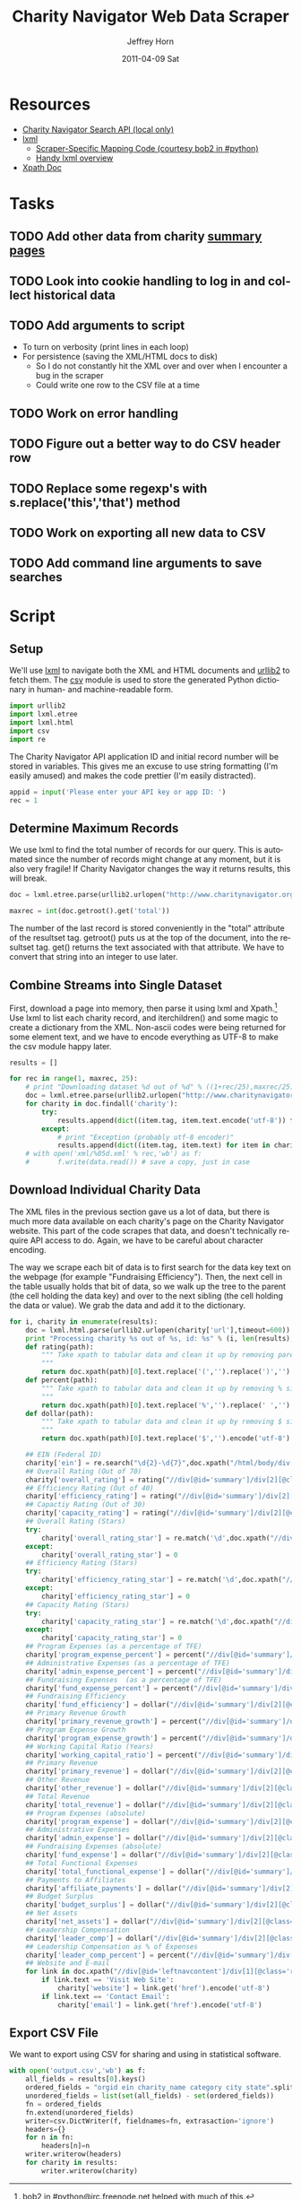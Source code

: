 #+TITLE:     Charity Navigator Web Data Scraper
#+AUTHOR:    Jeffrey Horn
#+EMAIL:     jrhorn424@gmail.com
#+DATE:      2011-04-09 Sat
#+DESCRIPTION:
#+KEYWORDS:
#+LANGUAGE:  en
#+OPTIONS:   H:3 num:t toc:t \n:nil @:t ::t |:t ^:t -:t f:t *:t <:t
#+OPTIONS:   TeX:t LaTeX:t skip:nil d:nil todo:t pri:nil tags:not-in-toc
#+INFOJS_OPT: view:nil toc:nil ltoc:t mouse:underline buttons:0 path:http://orgmode.org/org-info.js
#+EXPORT_SELECT_TAGS: export
#+EXPORT_EXCLUDE_TAGS: noexport
#+LINK_UP:   
#+LINK_HOME: 
#+XSLT:

#+BABEL: :tangle yes

* Resources
:PROPERTIES:
:ID: 0622F934-94E2-41C0-8605-0FA670CF16A0
:END:
- [[file:search-api.pdf][Charity Navigator Search API (local only)]]
- [[http://lxml.de][lxml]]
  - [[http://paste.pound-python.org/show/5082/][Scraper-Specific Mapping Code (courtesy bob2 in #python)]]
  - [[http://infohost.nmt.edu/tcc/help/pubs/pylxml/pylxml.pdf][Handy lxml overview]]
- [[http://www.w3.org/TR/xpath/][Xpath Doc]]
* Tasks
** TODO Add other data from charity [[http://www.charitynavigator.org/index.cfm?bay=search.summary&orgid=12123][summary pages]]
** TODO Look into cookie handling to log in and collect historical data
** TODO Add arguments to script 
- To turn on verbosity (print lines in each loop)
- For persistence (saving the XML/HTML docs to disk)
  - So I do not constantly hit the XML over and over when I encounter
    a bug in the scraper
  - Could write one row to the CSV file at a time
** TODO Work on error handling
** TODO Figure out a better way to do CSV header row
** TODO Replace some regexp's with s.replace('this','that') method
** TODO Work on exporting all new data to CSV
** TODO Add command line arguments to save searches
* Script
** Setup
We'll use [[http://www.lxml.de][lxml]] to navigate both the XML and HTML documents and [[http://personalpages.tds.net/~kent37/kk/00010.html][urllib2]]
to fetch them. The [[http://docs.python.org/library/csv.html][csv]] module is used to store the generated Python
dictionary in human- and machine-readable form.
#+begin_src python
  import urllib2
  import lxml.etree
  import lxml.html
  import csv
  import re
#+end_src

The Charity Navigator API application ID and initial record number
will be stored in variables. This gives me an excuse to use string
formatting (I'm easily amused) and makes the code prettier (I'm easily
distracted).
#+begin_src python
  appid = input('Please enter your API key or app ID: ')
  rec = 1
#+end_src
** Determine Maximum Records
We use lxml to find the total number of records for our query. This is
automated since the number of records might change at any moment, but
it is also very fragile! If Charity Navigator changes the way it
returns results, this will break. 
#+begin_src python
  doc = lxml.etree.parse(urllib2.urlopen("http://www.charitynavigator.org/feeds/search4/?appid=%d&fromrec=%d" % (appid, rec)))
   
  maxrec = int(doc.getroot().get('total'))
#+end_src

The number of the last record is stored conveniently in the "total"
attribute of the resultset tag. getroot() puts us at the top of the
document, into the resultset tag. get() returns the text associated
with that attribute. We have to convert that string into an integer to
use later.
** Combine Streams into Single Dataset
First, download a page into memory, then parse it using lxml and
Xpath.[fn:: bob2 in #python@irc.freenode.net helped with much of
this.] Use lxml to list each charity record, and iterchildren() and
some magic to create a dictionary from the XML. Non-ascii codes were
being returned for some element text, and we have to encode everything
as UTF-8 to make the csv module happy later.
#+begin_src python
  results = []
  
  for rec in range(1, maxrec, 25):
      # print "Downloading dataset %d out of %d" % ((1+rec/25),maxrec/25)
      doc = lxml.etree.parse(urllib2.urlopen("http://www.charitynavigator.org/feeds/search4/?appid=%d&fromrec=%d" % (appid, rec)))
      for charity in doc.findall('charity'):
          try:
              results.append(dict((item.tag, item.text.encode('utf-8')) for item in charity.iterchildren()))
          except:
              # print "Exception (probably utf-8 encoder)"
              results.append(dict((item.tag, item.text) for item in charity.iterchildren()))
      # with open('xml/%05d.xml' % rec,'wb') as f:
      #       f.write(data.read()) # save a copy, just in case
#+end_src
** Download Individual Charity Data
The XML files in the previous section gave us a lot of data, but there
is much more data available on each charity's page on the Charity
Navigator website. This part of the code scrapes that data, and
doesn't technically require API access to do. Again, we have to be
careful about character encoding.

The way we scrape each bit of data is to first search for the data key
text on the webpage (for example "Fundraising Efficiency"). Then, the
next cell in the table usually holds that bit of data, so we walk up
the tree to the parent (the cell holding the data key) and over to the
next sibling (the cell holding the data or value). We grab the data
and add it to the dictionary.
#+begin_src python
  for i, charity in enumerate(results):
      doc = lxml.html.parse(urllib2.urlopen(charity['url'],timeout=600))
      print "Processing charity %s out of %s, id: %s" % (i, len(results), charity['orgid'])
      def rating(path):
          """ Take xpath to tabular data and clean it up by removing paretheses.
          """
          return doc.xpath(path)[0].text.replace('(','').replace(')','').encode('utf-8')
      def percent(path):
          """ Take xpath to tabular data and clean it up by removing % sign and spaces.
          """
          return doc.xpath(path)[0].text.replace('%','').replace(' ','').encode('utf-8')
      def dollar(path):
          """ Take xpath to tabular data and clean it up by removing $ sign.
          """
          return doc.xpath(path)[0].text.replace('$','').encode('utf-8')
  
      ## EIN (Federal ID)
      charity['ein'] = re.search("\d{2}-\d{7}",doc.xpath("/html/body/div[@id='wrapper']/div[@id='wrapper2']/div[@id='bodywrap']/div[@id='cn_body']/div[@id='cn_body_inner']/div[@id='leftcontent']/div[@id='leftnavcontent']/div[1][@class='rating']/p[1]/a")[0].tail).group().encode('utf-8')
      ## Overall Rating (Out of 70)
      charity['overall_rating'] = rating("//div[@id='summary']/div[2][@class='summarywrap']/div[1][@class='leftcolumn']/div[1]/div[@class='rating']/table/tr[2]/td[4]")
      ## Efficiency Rating (Out of 40)
      charity['efficiency_rating'] = rating("//div[@id='summary']/div[2][@class='summarywrap']/div[1][@class='leftcolumn']/div[1]/div[@class='rating']/table/tr[9]/td[4]")
      ## Capactiy Rating (Out of 30)
      charity['capacity_rating'] = rating("//div[@id='summary']/div[2][@class='summarywrap']/div[1][@class='leftcolumn']/div[1]/div[@class='rating']/table/tr[15]/td[4]")
      ## Overall Rating (Stars)
      try:
          charity['overall_rating_star'] = re.match('\d',doc.xpath("//div[@id='summary']/div[2][@class='summarywrap']/div[1][@class='leftcolumn']/div[1]/div[@class='rating']/table/tr[1]/td[4]/img")[0].get('alt')).group().encode('utf-8')
      except:
          charity['overall_rating_star'] = 0
      ## Efficiency Rating (Stars)
      try:
          charity['efficiency_rating_star'] = re.match('\d',doc.xpath("//div[@id='summary']/div[2][@class='summarywrap']/div[1][@class='leftcolumn']/div[1]/div[@class='rating']/table/tr[8]/td[4]/img")[0].get('alt')).group().encode('utf-8')
      except:
          charity['efficiency_rating_star'] = 0
      ## Capacity Rating (Stars)
      try:
          charity['capacity_rating_star'] = re.match('\d',doc.xpath("//div[@id='summary']/div[2][@class='summarywrap']/div[1][@class='leftcolumn']/div[1]/div[@class='rating']/table/tr[14]/td[4]/img")[0].get('alt')).group().encode('utf-8')
      except:
          charity['capacity_rating_star'] = 0
      ## Program Expenses (as a percentage of TFE)
      charity['program_expense_percent'] = percent("//div[@id='summary']/div[2][@class='summarywrap']/div[1][@class='leftcolumn']/div[1]/div[@class='rating']/table/tr[4]/td[2]")
      ## Administrative Expenses (as a percentage of TFE)
      charity['admin_expense_percent'] = percent("//div[@id='summary']/div[2][@class='summarywrap']/div[1][@class='leftcolumn']/div[1]/div[@class='rating']/table/tr[5]/td[2]")
      ## Fundraising Expenses  (as a percentage of TFE)
      charity['fund_expense_percent'] = percent("//div[@id='summary']/div[2][@class='summarywrap']/div[1][@class='leftcolumn']/div[1]/div[@class='rating']/table/tr[6]/td[2]")
      ## Fundraising Efficiency
      charity['fund_efficiency'] = dollar("//div[@id='summary']/div[2][@class='summarywrap']/div[1][@class='leftcolumn']/div[1]/div[@class='rating']/table/tr[7]/td[2]")
      ## Primary Revenue Growth
      charity['primary_revenue_growth'] = percent("//div[@id='summary']/div[2][@class='summarywrap']/div[1][@class='leftcolumn']/div[1]/div[@class='rating']/table/tr[11]/td[2]")
      ## Program Expense Growth
      charity['program_expense_growth'] = percent("//div[@id='summary']/div[2][@class='summarywrap']/div[1][@class='leftcolumn']/div[1]/div[@class='rating']/table/tr[12]/td[2]")
      ## Working Capital Ratio (Years)
      charity['working_capital_ratio'] = percent("//div[@id='summary']/div[2][@class='summarywrap']/div[1][@class='leftcolumn']/div[1]/div[@class='rating']/table/tr[13]/td[2]")
      ## Primary Revenue
      charity['primary_revenue'] = dollar("//div[@id='summary']/div[2][@class='summarywrap']/div[1][@class='leftcolumn']/div[2]/div[@class='rating']/table/tr[2]/td[2]")
      ## Other Revenue
      charity['other_revenue'] = dollar("//div[@id='summary']/div[2][@class='summarywrap']/div[1][@class='leftcolumn']/div[2]/div[@class='rating']/table/tr[3]/td[2]")
      ## Total Revenue
      charity['total_revenue'] = dollar("//div[@id='summary']/div[2][@class='summarywrap']/div[1][@class='leftcolumn']/div[2]/div[@class='rating']/table/tr[4]/td[2]/strong")
      ## Program Expenses (absolute)
      charity['program_expense'] = dollar("//div[@id='summary']/div[2][@class='summarywrap']/div[1][@class='leftcolumn']/div[2]/div[@class='rating']/table/tr[7]/td[2]")
      ## Administrative Expenses
      charity['admin_expense'] = dollar("//div[@id='summary']/div[2][@class='summarywrap']/div[1][@class='leftcolumn']/div[2]/div[@class='rating']/table/tr[8]/td[2]")
      ## Fundraising Expenses (absolute)
      charity['fund_expense'] = dollar("//div[@id='summary']/div[2][@class='summarywrap']/div[1][@class='leftcolumn']/div[2]/div[@class='rating']/table/tr[9]/td[2]")
      ## Total Functional Expenses
      charity['total_functional_expense'] = dollar("//div[@id='summary']/div[2][@class='summarywrap']/div[1][@class='leftcolumn']/div[2]/div[@class='rating']/table/tr[10]/td[2]/strong")
      ## Payments to Affiliates
      charity['affiliate_payments'] = dollar("//div[@id='summary']/div[2][@class='summarywrap']/div[1][@class='leftcolumn']/div[2]/div[@class='rating']/table/tr[12]/td[2]")
      ## Budget Surplus
      charity['budget_surplus'] = dollar("//div[@id='summary']/div[2][@class='summarywrap']/div[1][@class='leftcolumn']/div[2]/div[@class='rating']/table/tr[13]/td[2]")
      ## Net Assets
      charity['net_assets'] = dollar("//div[@id='summary']/div[2][@class='summarywrap']/div[1][@class='leftcolumn']/div[2]/div[@class='rating']/table/tr[15]/td[2]")
      ## Leadership Compensation
      charity['leader_comp'] = dollar("//div[@id='summary']/div[2][@class='summarywrap']/div[3][@class='bottom']/div[2][@class='leadership']/table/tr[2]/td[3][@class='rightalign']")
      ## Leadership Compensation as % of Expenses
      charity['leader_comp_percent'] = percent("//div[@id='summary']/div[2][@class='summarywrap']/div[3][@class='bottom']/div[2][@class='leadership']/table/tr[2]/td[4][@class='rightalign']")
      ## Website and E-mail
      for link in doc.xpath("//div[@id='leftnavcontent']/div[1][@class='rating']/p[2]/a"):
          if link.text == 'Visit Web Site':
              charity['website'] = link.get('href').encode('utf-8')
          if link.text == 'Contact Email':
              charity['email'] = link.get('href').encode('utf-8')
#+end_src
** Export CSV File
We want to export using CSV for sharing and using in statistical
software.
#+begin_src python
  with open('output.csv','wb') as f:
      all_fields = results[0].keys()
      ordered_fields = "orgid ein charity_name category city state".split()
      unordered_fields = list(set(all_fields) - set(ordered_fields))
      fn = ordered_fields
      fn.extend(unordered_fields)
      writer=csv.DictWriter(f, fieldnames=fn, extrasaction='ignore')
      headers={}
      for n in fn:
          headers[n]=n
      writer.writerow(headers)
      for charity in results:
          writer.writerow(charity)
#+end_src

